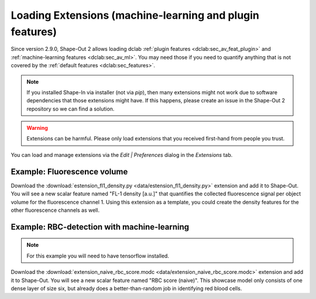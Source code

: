 .. _sec_qg_extensions:

=========================================================
Loading Extensions (machine-learning and plugin features)
=========================================================
Since version 2.9.0, Shape-Out 2 allows loading dclab
:ref:`plugin features <dclab:sec_av_feat_plugin>` and
:ref:`machine-learning features <dclab:sec_av_ml>`.
You may need those if you need to quantify anything that is not
covered by the :ref:`default features <dclab:sec_features>`.

.. note::
    If you installed Shape-In via installer (not via `pip`), then
    many extensions might not work due to software dependencies that
    those extensions might have. If this happens, please create an
    issue in the Shape-Out 2 repository so we can find a solution.

.. warning::
    Extensions can be harmful. Please only load extensions that you
    received first-hand from people you trust.


You can load and manage extensions via the *Edit | Preferences* dialog in the
*Extensions* tab.

.. image:: scrots/qg_extensions.png
    :target: _images/qg_extensions.png


Example: Fluorescence volume
----------------------------
Download the :download:`estension_fl1_density.py <data/estension_fl1_density.py>`
extension and add it to Shape-Out. You will see a new scalar feature named
"FL-1 density [a.u.]" that quantifies the collected fluorescence signal
per object volume for the fluorescence channel 1. Using this extension as
a template, you could create the density features for the other fluorescence
channels as well.


Example: RBC-detection with machine-learning
--------------------------------------------
.. note::

    For this example you will need to have tensorflow installed.

Download the :download:`extension_naive_rbc_score.modc <data/extension_naive_rbc_score.modc>`
extension and add it to Shape-Out. You will see a new scalar feature named
"RBC score (naive)". This showcase model only consists of one dense layer
of size six, but already does a better-than-random job in identifying
red blood cells.